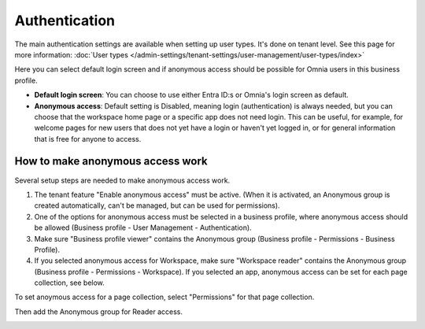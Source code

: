 Authentication
=============================================

The main authentication settings are available when setting up user types. It's done on tenant level. See this page for more information: :doc:`User types </admin-settings/tenant-settings/user-management/user-types/index>`

Here you can select default login screen and if anonymous access should be possible for Omnia users in this business profile. 

.. image:: authentication-users-bp.png

+ **Default login screen**: You can choose to use either Entra ID:s or Omnia's login screen as default.
+ **Anonymous access**: Default setting is Disabled, meaning login (authentication) is always needed, but you can choose that the workspace home page or a specific app does not need login. This can be useful, for example, for welcome pages for new users that does not yet have a login or haven't yet logged in, or for general information that is free for anyone to access. 

How to make anonymous access work
************************************
Several setup steps are needed to make anonymous access work. 

1. The tenant feature "Enable anonymous access" must be active. (When it is activated, an Anonymous group is created automatically, can't be managed, but can be used for permissions).
2. One of the options for anonymous access must be selected in a business profile, where anonymous access should be allowed (Business profile - User Management - Authentication).
3. Make sure "Business profile viewer" contains the Anonymous group (Business profile - Permissions - Business Profile).
4. If you selected anonymous access for Workspace, make sure "Workspace reader" contains the Anonymous group (Business profile - Permissions - Workspace). If you selected an app, anonymous access can be set for each page collection, see below.

To set anoymous access for a page collection, select "Permissions" for that page collection.

.. image:: annonymous-page-1.png

Then add the Anonymous group for Reader access.

.. image:: anonymous-page-2.png

